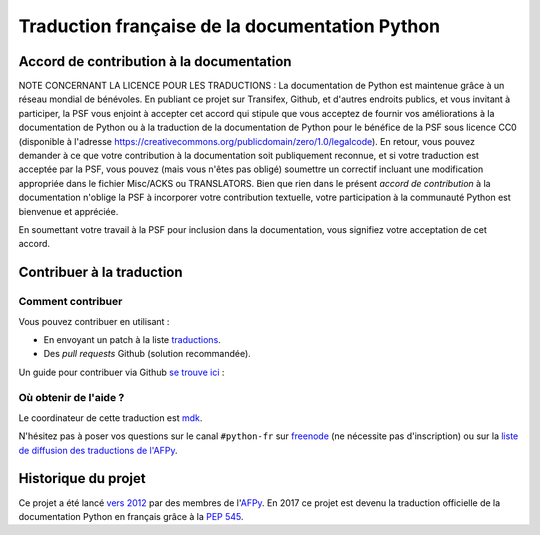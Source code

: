 Traduction française de la documentation Python
===============================================

|build| |progression|

.. |build| image:: https://travis-ci.org/python/python-docs-fr.svg?branch=3.8
   :target: https://travis-ci.org/python/python-docs-fr
   :width: 45%

.. |progression| image:: https://img.shields.io/badge/dynamic/json.svg?label=fr&query=%24.fr&url=http%3A%2F%2Fgce.zhsj.me%2Fpython/newest
   :width: 45%


Accord de contribution à la documentation
-----------------------------------------

NOTE CONCERNANT LA LICENCE POUR LES TRADUCTIONS : La documentation de Python
est maintenue grâce à un réseau mondial de bénévoles. En publiant ce projet
sur Transifex, Github, et d'autres endroits publics, et vous invitant
à participer, la PSF vous enjoint à accepter cet accord qui stipule que vous
acceptez de fournir vos améliorations à la documentation de Python ou à la
traduction de la documentation de Python pour le bénéfice de la PSF sous licence
CC0 (disponible à l'adresse
https://creativecommons.org/publicdomain/zero/1.0/legalcode). En retour, vous
pouvez demander à ce que votre contribution à la documentation soit
publiquement reconnue, et si votre traduction est acceptée par la
PSF, vous pouvez (mais vous n'êtes pas obligé) soumettre un correctif incluant
une modification appropriée dans le fichier Misc/ACKS ou TRANSLATORS. Bien que
rien dans le présent *accord de contribution* à la documentation n'oblige la PSF
à incorporer votre contribution textuelle, votre participation à la communauté
Python est bienvenue et appréciée.

En soumettant votre travail à la PSF pour inclusion dans la documentation,
vous signifiez votre acceptation de cet accord.

Contribuer à la traduction
--------------------------

Comment contribuer
~~~~~~~~~~~~~~~~~~

Vous pouvez contribuer en utilisant :

- En envoyant un patch à la liste `traductions <https://lists.afpy.org/mailman/listinfo/traductions>`_.
- Des *pull requests* Github (solution recommandée).

Un guide pour contribuer via Github `se trouve ici 
<https://github.com/python/python-docs-fr/CONTRIBUTION.rst>`_  :

Où obtenir de l'aide ?
~~~~~~~~~~~~~~~~~~~~~~

Le coordinateur de cette traduction est `mdk <https://mdk.fr/>`_.

N'hésitez pas à poser vos questions sur le canal ``#python-fr`` sur `freenode
<https://webchat.freenode.net/>`_ (ne nécessite pas d'inscription) ou sur la
`liste de diffusion des traductions de l'AFPy <https://lists.afpy.org/mailman/listinfo/traductions>`_.

Historique du projet
--------------------

Ce projet a été lancé `vers 2012
<https://github.com/AFPy/python_doc_fr/commit/b77bdff59036b6b6b5a4804d5f519ce3ea341e027c>`_
par des membres de l'`AFPy <https://www.afpy.org/>`_. En 2017 ce projet
est devenu la traduction officielle de la documentation Python en français
grâce à la `PEP 545 <https://www.python.org/dev/peps/pep-0545/>`_.
